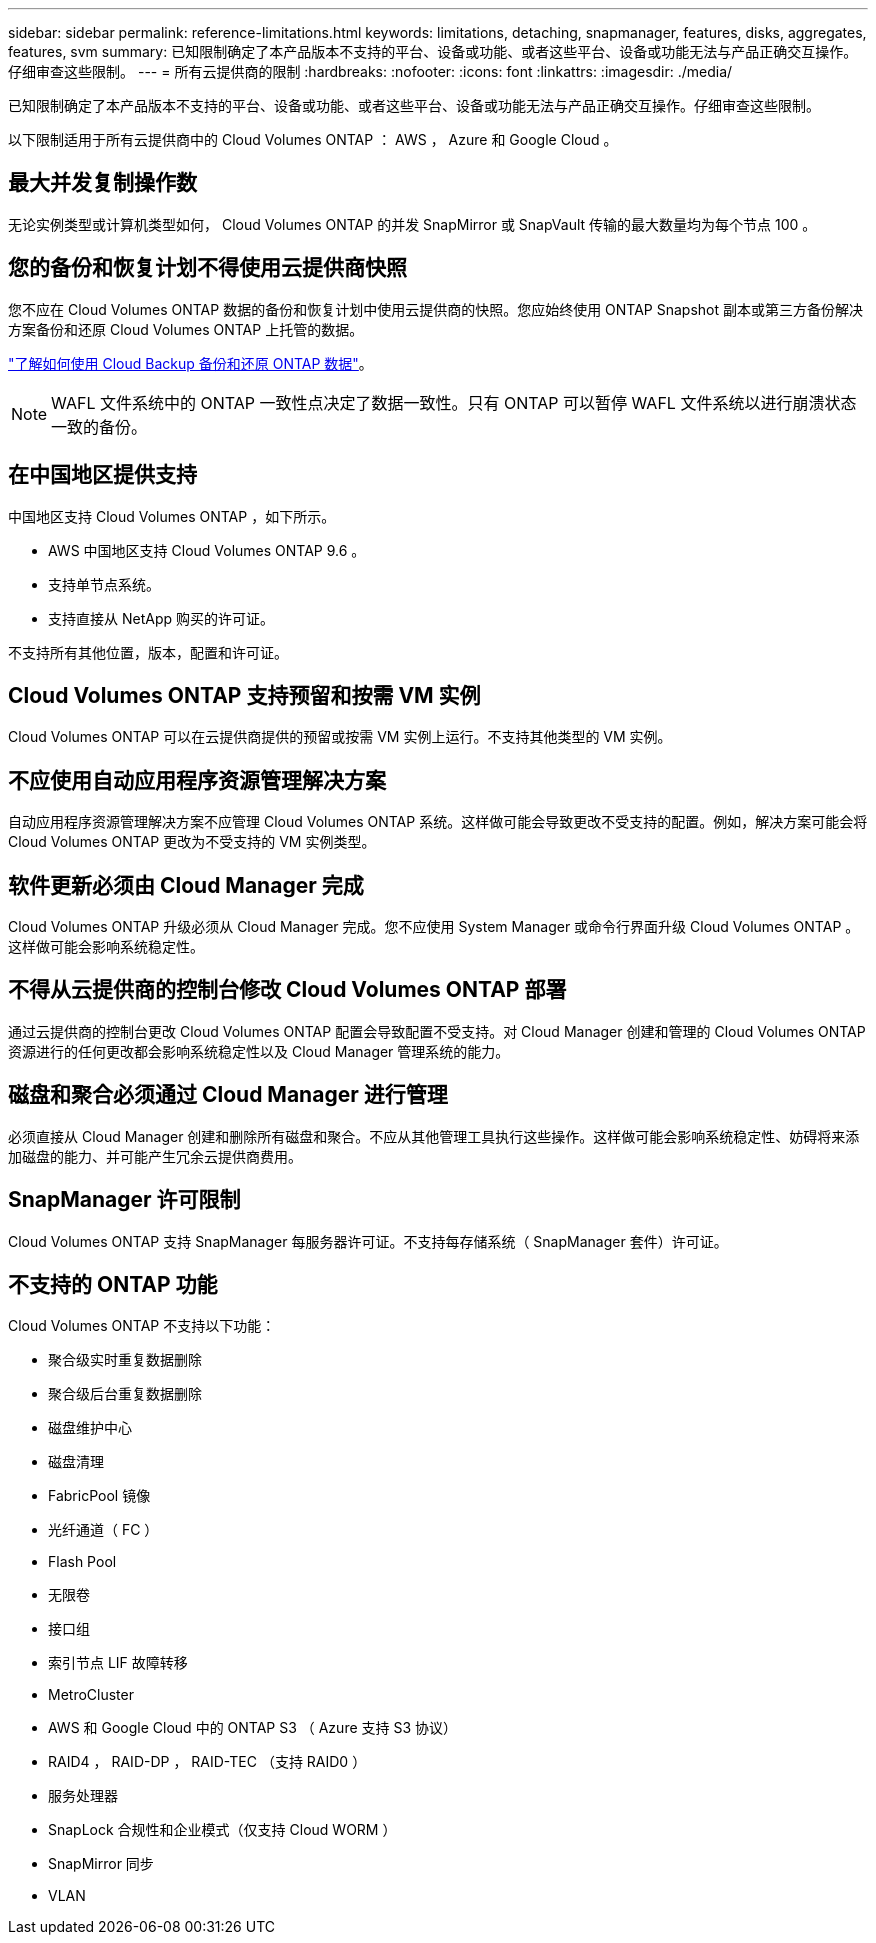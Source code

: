 ---
sidebar: sidebar 
permalink: reference-limitations.html 
keywords: limitations, detaching, snapmanager, features, disks, aggregates, features, svm 
summary: 已知限制确定了本产品版本不支持的平台、设备或功能、或者这些平台、设备或功能无法与产品正确交互操作。仔细审查这些限制。 
---
= 所有云提供商的限制
:hardbreaks:
:nofooter: 
:icons: font
:linkattrs: 
:imagesdir: ./media/


[role="lead"]
已知限制确定了本产品版本不支持的平台、设备或功能、或者这些平台、设备或功能无法与产品正确交互操作。仔细审查这些限制。

以下限制适用于所有云提供商中的 Cloud Volumes ONTAP ： AWS ， Azure 和 Google Cloud 。



== 最大并发复制操作数

无论实例类型或计算机类型如何， Cloud Volumes ONTAP 的并发 SnapMirror 或 SnapVault 传输的最大数量均为每个节点 100 。



== 您的备份和恢复计划不得使用云提供商快照

您不应在 Cloud Volumes ONTAP 数据的备份和恢复计划中使用云提供商的快照。您应始终使用 ONTAP Snapshot 副本或第三方备份解决方案备份和还原 Cloud Volumes ONTAP 上托管的数据。

https://docs.netapp.com/us-en/cloud-manager-backup-restore/concept-backup-to-cloud.html["了解如何使用 Cloud Backup 备份和还原 ONTAP 数据"^]。


NOTE: WAFL 文件系统中的 ONTAP 一致性点决定了数据一致性。只有 ONTAP 可以暂停 WAFL 文件系统以进行崩溃状态一致的备份。



== 在中国地区提供支持

中国地区支持 Cloud Volumes ONTAP ，如下所示。

* AWS 中国地区支持 Cloud Volumes ONTAP 9.6 。
* 支持单节点系统。
* 支持直接从 NetApp 购买的许可证。


不支持所有其他位置，版本，配置和许可证。



== Cloud Volumes ONTAP 支持预留和按需 VM 实例

Cloud Volumes ONTAP 可以在云提供商提供的预留或按需 VM 实例上运行。不支持其他类型的 VM 实例。



== 不应使用自动应用程序资源管理解决方案

自动应用程序资源管理解决方案不应管理 Cloud Volumes ONTAP 系统。这样做可能会导致更改不受支持的配置。例如，解决方案可能会将 Cloud Volumes ONTAP 更改为不受支持的 VM 实例类型。



== 软件更新必须由 Cloud Manager 完成

Cloud Volumes ONTAP 升级必须从 Cloud Manager 完成。您不应使用 System Manager 或命令行界面升级 Cloud Volumes ONTAP 。这样做可能会影响系统稳定性。



== 不得从云提供商的控制台修改 Cloud Volumes ONTAP 部署

通过云提供商的控制台更改 Cloud Volumes ONTAP 配置会导致配置不受支持。对 Cloud Manager 创建和管理的 Cloud Volumes ONTAP 资源进行的任何更改都会影响系统稳定性以及 Cloud Manager 管理系统的能力。



== 磁盘和聚合必须通过 Cloud Manager 进行管理

必须直接从 Cloud Manager 创建和删除所有磁盘和聚合。不应从其他管理工具执行这些操作。这样做可能会影响系统稳定性、妨碍将来添加磁盘的能力、并可能产生冗余云提供商费用。



== SnapManager 许可限制

Cloud Volumes ONTAP 支持 SnapManager 每服务器许可证。不支持每存储系统（ SnapManager 套件）许可证。



== 不支持的 ONTAP 功能

Cloud Volumes ONTAP 不支持以下功能：

* 聚合级实时重复数据删除
* 聚合级后台重复数据删除
* 磁盘维护中心
* 磁盘清理
* FabricPool 镜像
* 光纤通道（ FC ）
* Flash Pool
* 无限卷
* 接口组
* 索引节点 LIF 故障转移
* MetroCluster
* AWS 和 Google Cloud 中的 ONTAP S3 （ Azure 支持 S3 协议）
* RAID4 ， RAID-DP ， RAID-TEC （支持 RAID0 ）
* 服务处理器
* SnapLock 合规性和企业模式（仅支持 Cloud WORM ）
* SnapMirror 同步
* VLAN

